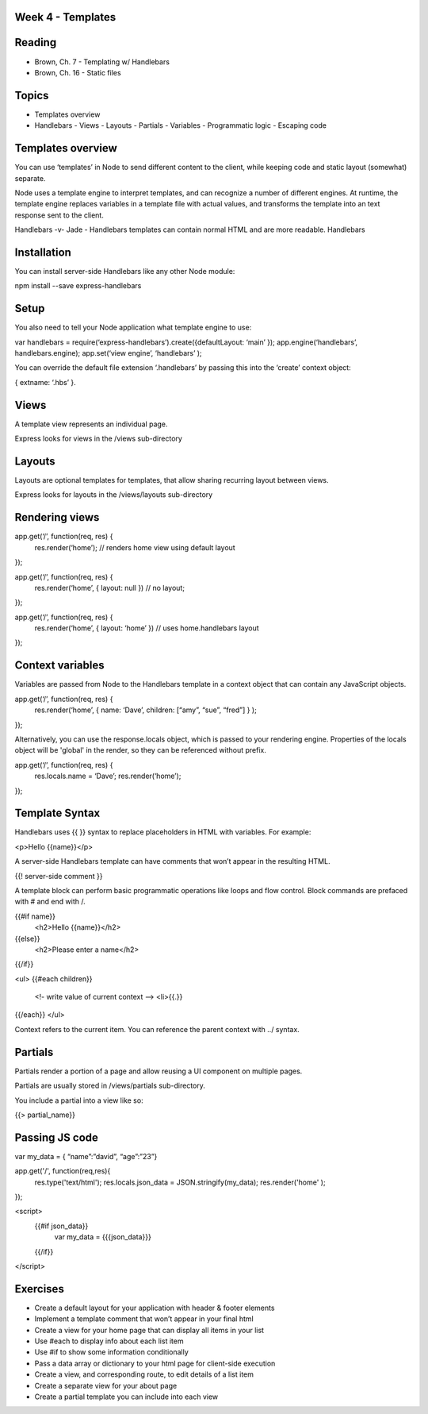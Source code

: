 Week 4 - Templates
####

Reading
####
- Brown, Ch. 7 - Templating w/ Handlebars
- Brown, Ch. 16 - Static files

Topics
####
- Templates overview
- Handlebars
  - Views
  - Layouts
  - Partials
  - Variables
  - Programmatic logic
  - Escaping code

Templates overview
####
You can use ‘templates’ in Node to send different content to the client, while keeping code and static layout (somewhat) separate.

Node uses a template engine to interpret templates, and can recognize a number of different engines. At runtime, the template engine replaces variables in a template file with actual values, and transforms the template into an text response sent to the client. 

Handlebars -v- Jade - Handlebars templates can contain normal HTML and are more readable.
Handlebars

Installation
####

You can install server-side Handlebars like any other Node module:

npm install --save express-handlebars

Setup
####

You also need to tell your Node application what template engine to use:

var handlebars = require(‘express-handlebars’).create({defaultLayout: ‘main’ });
app.engine(‘handlebars’, handlebars.engine);
app.set(‘view engine’, ‘handlebars’ );

You can override the default file extension ‘.handlebars’ by passing this into the ‘create’ context object:

{ extname: ‘.hbs’ }.

Views
####

A template view represents an individual page. 

Express looks for views in the /views sub-directory


Layouts
####

Layouts are optional templates for templates, that allow sharing recurring layout between views.

Express looks for layouts in the /views/layouts sub-directory


Rendering views
####

app.get(‘/’, function(req, res) { 
	res.render(‘home’);  // renders home view using default layout
});

app.get(‘/’, function(req, res) { 
	res.render(‘home’, { layout: null }) // no layout;
});

app.get(‘/’, function(req, res) { 
	res.render(‘home’, { layout: ‘home’  }) // uses home.handlebars layout
});


Context variables
####

Variables are passed from Node to the Handlebars template in a context object that can contain any JavaScript objects. 

app.get(‘/’, function(req, res) { 
	res.render(‘home’, { name: ‘Dave’, children: [“amy”, “sue”, “fred”]  } ); 
});


Alternatively, you can use the response.locals object, which is passed to your rendering engine. Properties of the locals object will be 'global' in the render, so they can be referenced without prefix.

app.get(‘/’, function(req, res) { 
	res.locals.name = ‘Dave’;
	res.render(‘home’); 
});


Template Syntax
####

Handlebars uses {{ }} syntax to replace placeholders in HTML with variables. For example:

<p>Hello {{name}}</p>

A server-side Handlebars template can have comments that won’t appear in the resulting HTML.

{{! server-side comment }}

A template block can perform basic programmatic operations like loops and flow control. Block commands are prefaced with # and end with /.

{{#if name}}
  <h2>Hello {{name}}</h2>
{{else}}
  <h2>Please enter a name</h2>
{{/if}}


<ul>
{{#each children}}
  <!- write value of current context -->
  <li>{{.}} 
{{/each}}
</ul>

Context refers to the current item. You can reference the parent context with ../ syntax.



Partials
####

Partials render a portion of a page and allow reusing a UI component on multiple pages.

Partials are usually stored in /views/partials sub-directory.

You include a partial into a view like so:

{{> partial_name}}


Passing JS code
####

var my_data = { “name”:”david”, “age”:”23”}
 
app.get('/', function(req,res){
    res.type('text/html');
    res.locals.json_data = JSON.stringify(my_data);
    res.render('home' );    
});


<script>
    {{#if json_data}}
        var my_data = {{{json_data}}}
    {{/if}}
</script>



Exercises
####

- Create a default layout for your application with header & footer elements
- Implement a template comment that won’t appear in your final html
- Create a view for your home page that can display all items in your list
- Use #each to display info about each list item
- Use #if to show some information conditionally
- Pass a data array or dictionary to your html page for client-side execution
- Create a view, and corresponding route, to edit details of a list item
- Create a separate view for your about page
- Create a partial template you can include into each view
